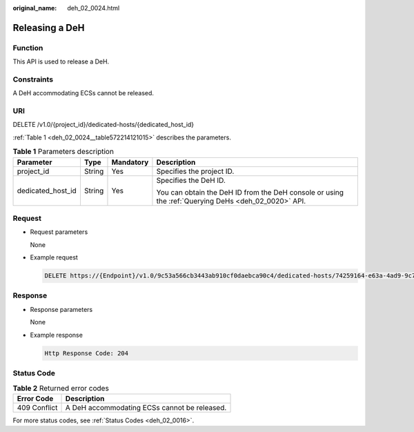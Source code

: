:original_name: deh_02_0024.html

.. _deh_02_0024:

Releasing a DeH
===============

Function
--------

This API is used to release a DeH.

Constraints
-----------

A DeH accommodating ECSs cannot be released.

URI
---

DELETE /v1.0/{project_id}/dedicated-hosts/{dedicated_host_id}

:ref:`Table 1 <deh_02_0024__table572214121015>` describes the parameters.

.. _deh_02_0024__table572214121015:

.. table:: **Table 1** Parameters description

   +-------------------+-----------------+-----------------+-----------------------------------------------------------------------------------------------------+
   | Parameter         | Type            | Mandatory       | Description                                                                                         |
   +===================+=================+=================+=====================================================================================================+
   | project_id        | String          | Yes             | Specifies the project ID.                                                                           |
   +-------------------+-----------------+-----------------+-----------------------------------------------------------------------------------------------------+
   | dedicated_host_id | String          | Yes             | Specifies the DeH ID.                                                                               |
   |                   |                 |                 |                                                                                                     |
   |                   |                 |                 | You can obtain the DeH ID from the DeH console or using the :ref:`Querying DeHs <deh_02_0020>` API. |
   +-------------------+-----------------+-----------------+-----------------------------------------------------------------------------------------------------+

Request
-------

-  Request parameters

   None

-  Example request

   .. code-block:: text

      DELETE https://{Endpoint}/v1.0/9c53a566cb3443ab910cf0daebca90c4/dedicated-hosts/74259164-e63a-4ad9-9c77-a1bd2c9aa187

Response
--------

-  Response parameters

   None

-  Example response

   .. code-block::

      Http Response Code: 204

Status Code
-----------

.. table:: **Table 2** Returned error codes

   ============ ============================================
   Error Code   Description
   ============ ============================================
   409 Conflict A DeH accommodating ECSs cannot be released.
   ============ ============================================

For more status codes, see :ref:`Status Codes <deh_02_0016>`.

